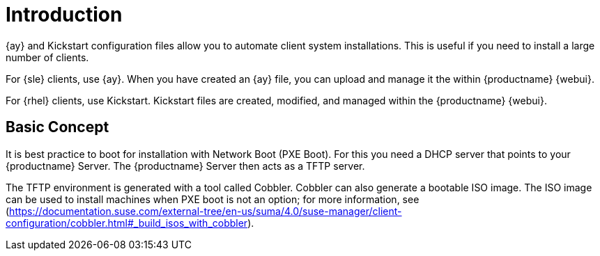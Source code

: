 [[client-cfg-autoinstallation-methods]]
= Introduction


{ay} and Kickstart configuration files allow you to automate client system installations.
This is useful if you need to install a large number of clients.

For {sle} clients, use {ay}.
When you have created an {ay} file, you can upload and manage it the within {productname} {webui}.

For {rhel} clients, use Kickstart.
Kickstart files are created, modified, and managed within the {productname} {webui}.



== Basic Concept

It is best practice to boot for installation with Network Boot (PXE Boot).
For this you need a DHCP server that points to your {productname} Server.
The {productname} Server then acts as a TFTP server.

The TFTP environment is generated with a tool called Cobbler.
Cobbler can also generate a bootable ISO image.
The ISO image can be used to install machines when PXE boot is not an option; for more information, see (https://documentation.suse.com/external-tree/en-us/suma/4.0/suse-manager/client-configuration/cobbler.html#_build_isos_with_cobbler).
// Cobbler allows you to automate bare-metal installations.
